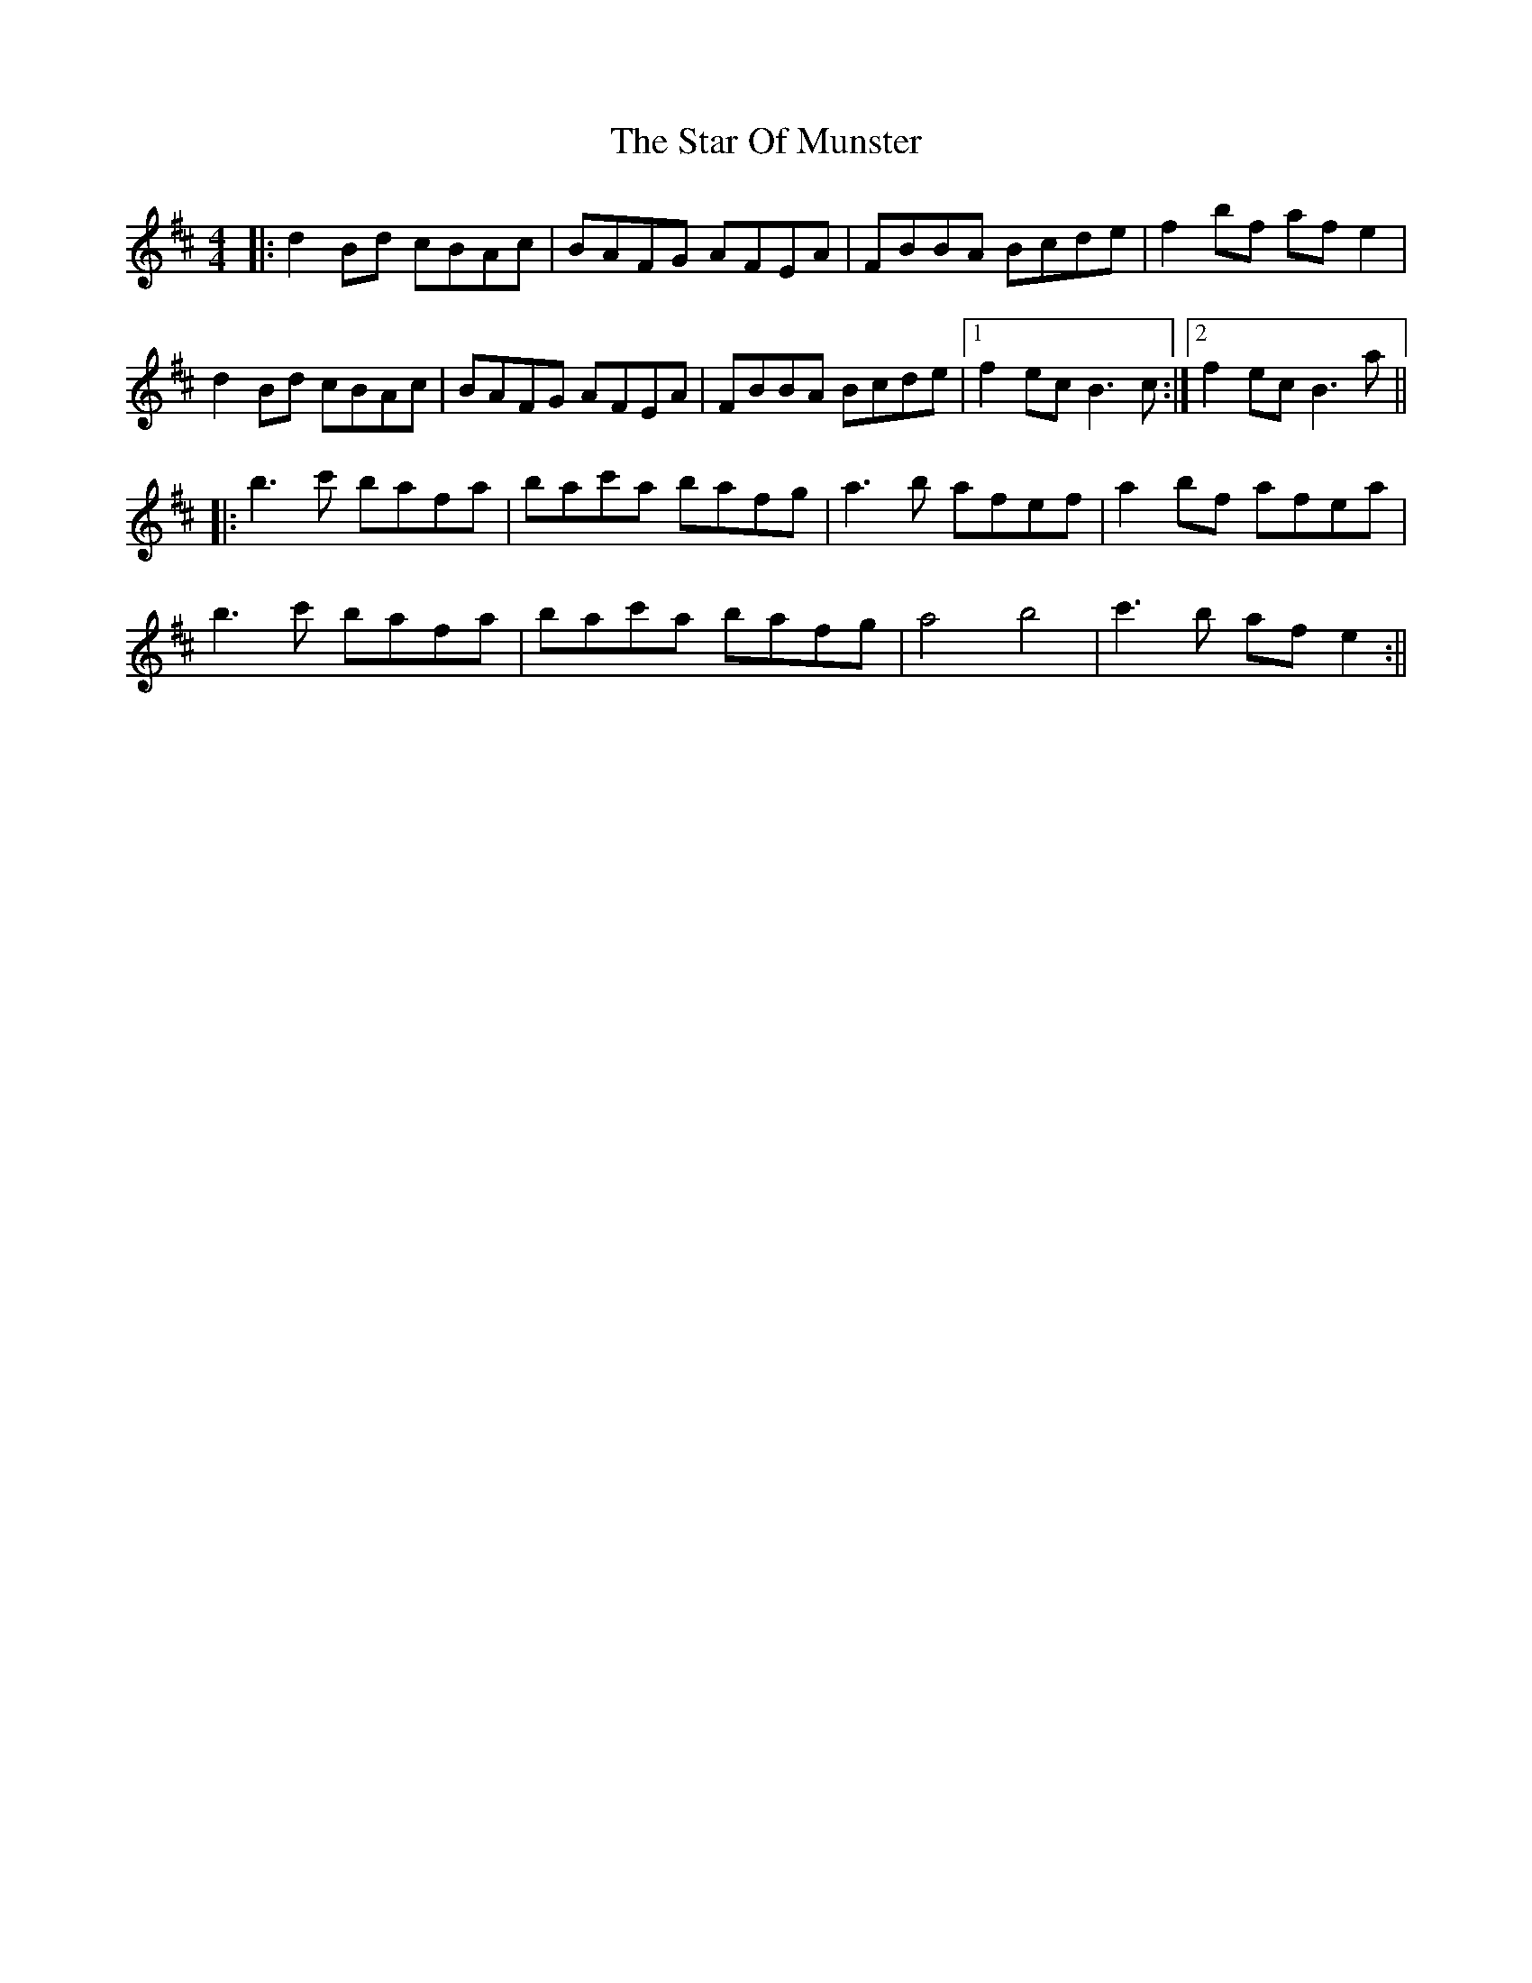 X: 12
T: Star Of Munster, The
Z: JACKB
S: https://thesession.org/tunes/197#setting27920
R: reel
M: 4/4
L: 1/8
K: Bmin
|: d2 Bd cBAc | BAFG AFEA | FBBA Bcde |f2 bf af e2 |
d2 Bd cBAc | BAFG AFEA | FBBA Bcde |1 f2 ec B3c :|2 f2 ec B3a||
|:b3c' bafa | bac'a bafg | a3b afef |a2 bf afea |
b3c' bafa | bac'a bafg | a4 b4| c'3 b af e2 :||
